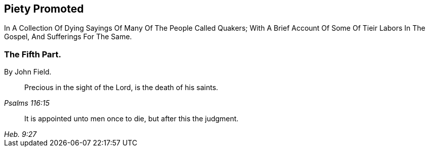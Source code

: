 [.intermediate-title, short="Part V"]
== Piety Promoted
// NOTE: NOT MODERNIZED

[.heading-continuation-blurb]
In A Collection Of Dying Sayings Of Many Of The People Called Quakers;
With A Brief Account Of Some Of Tieir Labors In The Gospel, And Sufferings For The Same.

[.division]
=== The Fifth Part.

[.section-author]
By John Field.

[quote.section-epigraph, , Psalms 116:15]
____
Precious in the sight of the Lord, is the death of his saints.
____

[quote.section-epigraph, , Heb. 9:27]
____
It is appointed unto men once to die, but after this the judgment.
____
